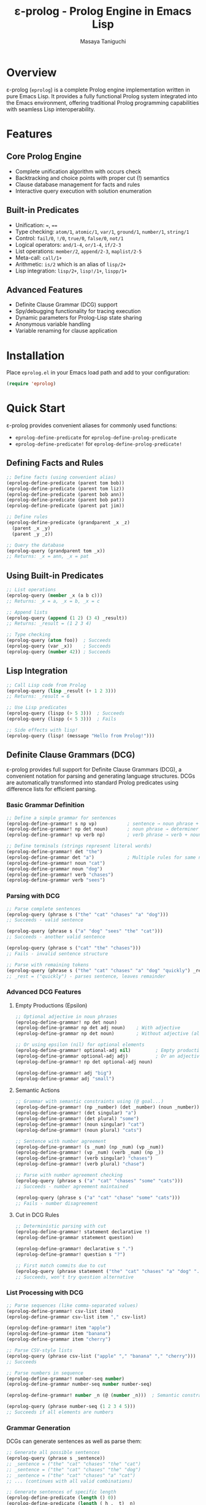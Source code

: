 #+TITLE: ε-prolog - Prolog Engine in Emacs Lisp
#+AUTHOR: Masaya Taniguchi

* Overview

ε-prolog (~eprolog~) is a complete Prolog engine implementation written in pure Emacs Lisp. It provides a fully functional Prolog system integrated into the Emacs environment, offering traditional Prolog programming capabilities with seamless Lisp interoperability.

* Features

** Core Prolog Engine
- Complete unification algorithm with occurs check
- Backtracking and choice points with proper cut (!) semantics
- Clause database management for facts and rules
- Interactive query execution with solution enumeration

** Built-in Predicates
- Unification: ~=~, ~==~
- Type checking: ~atom/1~, ~atomic/1~, ~var/1~, ~ground/1~, ~number/1~, ~string/1~
- Control: ~fail/0~, ~!/0~, ~true/0~, ~false/0~, ~not/1~
- Logical operators: ~and/1-4~, ~or/1-4~, ~if/2-3~
- List operations: ~member/2~, ~append/2-3~, ~maplist/2-5~
- Meta-call: ~call/1+~
- Arithmetic: ~is/2~ which is an alias of ~lisp/2+~
- Lisp integration: ~lisp/2+~, ~lisp!/1+~, ~lispp/1+~

** Advanced Features
- Definite Clause Grammar (DCG) support
- Spy/debugging functionality for tracing execution
- Dynamic parameters for Prolog-Lisp state sharing
- Anonymous variable handling
- Variable renaming for clause application

* Installation

Place =eprolog.el= in your Emacs load path and add to your configuration:

#+BEGIN_SRC emacs-lisp
(require 'eprolog)
#+END_SRC

* Quick Start

ε-prolog provides convenient aliases for commonly used functions:
- =eprolog-define-predicate= for =eprolog-define-prolog-predicate=
- =eprolog-define-predicate!= for =eprolog-define-prolog-predicate!=

** Defining Facts and Rules

#+BEGIN_SRC emacs-lisp
;; Define facts (using convenient alias)
(eprolog-define-predicate (parent tom bob))
(eprolog-define-predicate (parent tom liz))
(eprolog-define-predicate (parent bob ann))
(eprolog-define-predicate (parent bob pat))
(eprolog-define-predicate (parent pat jim))

;; Define rules
(eprolog-define-predicate (grandparent _x _z)
  (parent _x _y)
  (parent _y _z))

;; Query the database
(eprolog-query (grandparent tom _x))
;; Returns: _x = ann, _x = pat
#+END_SRC

** Using Built-in Predicates

#+BEGIN_SRC emacs-lisp
;; List operations
(eprolog-query (member _x (a b c)))
;; Returns: _x = a, _x = b, _x = c

;; Append lists
(eprolog-query (append (1 2) (3 4) _result))
;; Returns: _result = (1 2 3 4)

;; Type checking
(eprolog-query (atom foo))  ; Succeeds
(eprolog-query (var _x))    ; Succeeds
(eprolog-query (number 42)) ; Succeeds
#+END_SRC

** Lisp Integration

#+BEGIN_SRC emacs-lisp
;; Call Lisp code from Prolog
(eprolog-query (lisp _result (+ 1 2 3)))
;; Returns: _result = 6

;; Use Lisp predicates
(eprolog-query (lispp (> 5 3)))  ; Succeeds
(eprolog-query (lispp (< 5 3)))  ; Fails

;; Side effects with lisp!
(eprolog-query (lisp! (message "Hello from Prolog!")))
#+END_SRC

** Definite Clause Grammars (DCG)

ε-prolog provides full support for Definite Clause Grammars (DCG), a convenient notation for parsing and generating language structures. DCGs are automatically transformed into standard Prolog predicates using difference lists for efficient parsing.

*** Basic Grammar Definition

#+BEGIN_SRC emacs-lisp
;; Define a simple grammar for sentences
(eprolog-define-grammar! s np vp)           ; sentence → noun phrase + verb phrase
(eprolog-define-grammar! np det noun)       ; noun phrase → determiner + noun  
(eprolog-define-grammar! vp verb np)        ; verb phrase → verb + noun phrase

;; Define terminals (strings represent literal words)
(eprolog-define-grammar! det "the")
(eprolog-define-grammar det "a")            ; Multiple rules for same non-terminal
(eprolog-define-grammar! noun "cat")
(eprolog-define-grammar noun "dog")
(eprolog-define-grammar! verb "chases")
(eprolog-define-grammar verb "sees")
#+END_SRC

*** Parsing with DCG

#+BEGIN_SRC emacs-lisp
;; Parse complete sentences
(eprolog-query (phrase s ("the" "cat" "chases" "a" "dog")))
;; Succeeds - valid sentence

(eprolog-query (phrase s ("a" "dog" "sees" "the" "cat")))  
;; Succeeds - another valid sentence

(eprolog-query (phrase s ("cat" "the" "chases")))
;; Fails - invalid sentence structure

;; Parse with remaining tokens
(eprolog-query (phrase s ("the" "cat" "chases" "a" "dog" "quickly") _rest))
;; _rest = ("quickly") - parses sentence, leaves remainder
#+END_SRC

*** Advanced DCG Features

**** Empty Productions (Epsilon)
#+BEGIN_SRC emacs-lisp
;; Optional adjective in noun phrases
(eprolog-define-grammar! np det noun)
(eprolog-define-grammar np det adj noun)    ; With adjective
(eprolog-define-grammar np det noun)        ; Without adjective (alternative)

;; Or using epsilon (nil) for optional elements
(eprolog-define-grammar! optional-adj nil)         ; Empty production
(eprolog-define-grammar optional-adj adj)          ; Or an adjective
(eprolog-define-grammar! np det optional-adj noun)

(eprolog-define-grammar! adj "big")
(eprolog-define-grammar adj "small")
#+END_SRC

**** Semantic Actions
#+BEGIN_SRC emacs-lisp
;; Grammar with semantic constraints using (@ goal...)
(eprolog-define-grammar! (np _number) (det _number) (noun _number))
(eprolog-define-grammar! (det singular) "a")
(eprolog-define-grammar! (det plural) "some") 
(eprolog-define-grammar! (noun singular) "cat")
(eprolog-define-grammar! (noun plural) "cats")

;; Sentence with number agreement
(eprolog-define-grammar! (s _num) (np _num) (vp _num))
(eprolog-define-grammar! (vp _num) (verb _num) (np _))
(eprolog-define-grammar! (verb singular) "chases")
(eprolog-define-grammar! (verb plural) "chase")

;; Parse with number agreement checking
(eprolog-query (phrase s ("a" "cat" "chases" "some" "cats")))
;; Succeeds - number agreement maintained

(eprolog-query (phrase s ("a" "cat" "chase" "some" "cats")))  
;; Fails - number disagreement
#+END_SRC

**** Cut in DCG Rules
#+BEGIN_SRC emacs-lisp
;; Deterministic parsing with cut
(eprolog-define-grammar! statement declarative !)
(eprolog-define-grammar statement question)

(eprolog-define-grammar! declarative s ".")
(eprolog-define-grammar! question s "?")

;; First match commits due to cut
(eprolog-query (phrase statement ("the" "cat" "chases" "a" "dog" ".")))
;; Succeeds, won't try question alternative
#+END_SRC

*** List Processing with DCG

#+BEGIN_SRC emacs-lisp
;; Parse sequences (like comma-separated values)
(eprolog-define-grammar! csv-list item)
(eprolog-define-grammar csv-list item "," csv-list)

(eprolog-define-grammar! item "apple")
(eprolog-define-grammar item "banana") 
(eprolog-define-grammar item "cherry")

;; Parse CSV-style lists
(eprolog-query (phrase csv-list ("apple" "," "banana" "," "cherry")))
;; Succeeds

;; Parse numbers in sequence
(eprolog-define-grammar! number-seq number)
(eprolog-define-grammar number-seq number number-seq)

(eprolog-define-grammar! number _n (@ (number _n)))  ; Semantic constraint

(eprolog-query (phrase number-seq (1 2 3 4 5)))
;; Succeeds if all elements are numbers
#+END_SRC

*** Grammar Generation

DCGs can generate sentences as well as parse them:

#+BEGIN_SRC emacs-lisp
;; Generate all possible sentences
(eprolog-query (phrase s _sentence))
;; _sentence = ("the" "cat" "chases" "the" "cat")
;; _sentence = ("the" "cat" "chases" "the" "dog")  
;; _sentence = ("the" "cat" "chases" "a" "cat")
;; ... (continues with all valid combinations)

;; Generate sentences of specific length
(eprolog-define-predicate (length () 0))
(eprolog-define-predicate (length (_h . _t) _n)
  (length _t _n1)
  (is _n (+ _n1 1)))

(eprolog-query (phrase s _sentence) (length _sentence 5))
;; Generates only 5-word sentences
#+END_SRC

*** Complex Grammar Examples

**** Arithmetic Expressions
#+BEGIN_SRC emacs-lisp
;; Grammar for simple arithmetic
(eprolog-define-grammar! expr term)
(eprolog-define-grammar expr term "+" expr)
(eprolog-define-grammar expr term "-" expr)

(eprolog-define-grammar! term factor)  
(eprolog-define-grammar term factor "*" term)
(eprolog-define-grammar term factor "/" term)

(eprolog-define-grammar! factor number)
(eprolog-define-grammar factor "(" expr ")")

(eprolog-define-grammar! number _n (@ (number _n)))

;; Parse arithmetic expressions
(eprolog-query (phrase expr (2 "+" 3 "*" 4)))
;; Succeeds - parses "2 + 3 * 4"
#+END_SRC

**** Nested Structures  
#+BEGIN_SRC emacs-lisp
;; Grammar for nested parentheses
(eprolog-define-grammar! parens nil)                    ; Empty
(eprolog-define-grammar parens "(" parens ")" parens)   ; Nested

;; Check balanced parentheses
(eprolog-query (phrase parens ("(" "(" ")" "(" ")" ")")))
;; Succeeds - balanced

(eprolog-query (phrase parens ("(" "(" ")" ")")))  
;; Fails - unbalanced
#+END_SRC

* API Reference

** Predicate Definition

*** eprolog-define-prolog-predicate
Define a Prolog clause (fact or rule) and add it to the database.

#+BEGIN_SRC emacs-lisp
(eprolog-define-prolog-predicate (name arg1 arg2 ...) goal1 goal2 ...)
#+END_SRC

The first argument is a head term containing the predicate name and its arguments. For facts with no arguments, you can omit the parentheses: =(eprolog-define-prolog-predicate name)=.

*Alias:* =eprolog-define-predicate=

*** eprolog-define-prolog-predicate!
Define a Prolog clause, replacing existing clauses with the same arity.

#+BEGIN_SRC emacs-lisp
(eprolog-define-prolog-predicate! (name arg1 arg2 ...) goal1 goal2 ...)
#+END_SRC

The first argument is a head term containing the predicate name and its arguments. For facts with no arguments, you can omit the parentheses: =(eprolog-define-prolog-predicate! name)=.

*Alias:* =eprolog-define-predicate!=

*** eprolog-define-lisp-predicate
Define a predicate implemented in Emacs Lisp.

#+BEGIN_SRC emacs-lisp
(eprolog-define-lisp-predicate name (arg1 arg2 ...)
  ;; Lisp code returning success or failure object
  )
#+END_SRC

** Query Execution

*** eprolog-query
Execute an interactive Prolog query.

#+BEGIN_SRC emacs-lisp
(eprolog-query goal1 goal2 ...)
#+END_SRC

*** eprolog-solve
Programmatically solve goals with optional keyword callbacks.

#+BEGIN_SRC emacs-lisp
;; Basic usage - just solve goals, ignore results
(eprolog-solve goals)

;; With success callback only
(eprolog-solve goals :success (lambda (bindings) ...))

;; With both callbacks
(eprolog-solve goals 
  :success (lambda (bindings) ...)
  :failure (lambda () ...))
#+END_SRC

** DCG Support

*** eprolog-define-grammar
Define a DCG rule, adding to existing rules with the same arity.

#+BEGIN_SRC emacs-lisp
(eprolog-define-grammar head body-element1 body-element2 ...)
#+END_SRC

Adds a new DCG rule without replacing existing ones. This allows multiple alternatives for the same non-terminal.

**** DCG Element Types:
- =string= - Terminal symbols (literal strings to match)
- =symbol= - Non-terminal symbols (other DCG rules) 
- =(symbol args...)= - Non-terminals with arguments
- =nil= - Epsilon production (empty, consumes no input)
- =! - Cut operator (prevents backtracking)
- =(@ goal...)= - Semantic actions (constraints that don't consume input)

**** Examples:
#+BEGIN_SRC emacs-lisp
(eprolog-define-grammar noun "cat")           ; Terminal rule
(eprolog-define-grammar noun "dog")           ; Alternative terminal
(eprolog-define-grammar s np vp)              ; Non-terminal rule
(eprolog-define-grammar (s _num) (np _num) (vp _num))  ; With arguments
(eprolog-define-grammar optional nil)         ; Epsilon production
(eprolog-define-grammar checked-noun (@ (atom _n)) noun)  ; Semantic action
#+END_SRC

*** eprolog-define-grammar!
Define a DCG rule, replacing existing rules with the same arity.

#+BEGIN_SRC emacs-lisp
(eprolog-define-grammar! head body-element1 body-element2 ...)
#+END_SRC

Similar to =eprolog-define-grammar= but removes existing rules for the same non-terminal with the same arity before adding the new rule. Used for redefinition or when you want only one rule for a non-terminal.

**** Examples:
#+BEGIN_SRC emacs-lisp
(eprolog-define-grammar! s np vp)             ; Replace any existing s/0 rules
(eprolog-define-grammar! (det _num) "the")    ; Replace det/1 rules
#+END_SRC

*** phrase/2 and phrase/3
Parse or generate using DCG rules.

#+BEGIN_SRC emacs-lisp
;; Parse complete input
(eprolog-query (phrase non-terminal input-list))

;; Parse with remainder  
(eprolog-query (phrase non-terminal input-list remainder))
#+END_SRC

=phrase/2= succeeds if the non-terminal can parse the entire input list.
=phrase/3= succeeds if the non-terminal can parse a prefix, with the remainder unified with the third argument.

**** Examples:
#+BEGIN_SRC emacs-lisp
(eprolog-query (phrase s ("the" "cat" "runs")))
;; Succeeds if s can parse the complete sentence

(eprolog-query (phrase np ("the" "big" "cat" "runs" "fast") _rest))  
;; _rest = ("runs" "fast") if np parses "the big cat"
#+END_SRC

*** DCG Best Practices

**** Left Recursion
Avoid left recursion in DCG rules as it can cause infinite loops:

#+BEGIN_SRC emacs-lisp
;; BAD - left recursive
(eprolog-define-grammar expr expr "+" term)

;; GOOD - right recursive  
(eprolog-define-grammar expr term "+" expr)
(eprolog-define-grammar expr term)
#+END_SRC

**** Deterministic Parsing
Use cut (!) to make parsing deterministic when appropriate:

#+BEGIN_SRC emacs-lisp
(eprolog-define-grammar! statement declarative-stmt !)
(eprolog-define-grammar statement question-stmt)
#+END_SRC

**** Semantic Constraints
Use semantic actions (@ ...) for constraints that don't consume input:

#+BEGIN_SRC emacs-lisp
;; Ensure number agreement
(eprolog-define-grammar (s _num) 
  (np _num) 
  (@ (atom _num))           ; Constraint: _num must be bound
  (vp _num))
#+END_SRC

* Testing

ε-prolog includes a comprehensive test suite in =eprolog-test.el= with 51 tests covering all major functionality.

** Running Tests

*** Command Line (Recommended)
Run all tests from the command line using Emacs batch mode:

#+BEGIN_SRC bash
emacs -batch -l eprolog.el -l eprolog-test.el -f ert-run-tests-batch-and-exit
#+END_SRC

*** Interactive Testing
Run tests interactively within Emacs:

#+BEGIN_SRC emacs-lisp
;; Load the test file
(load-file "eprolog-test.el")

;; Run all tests interactively
(ert-run-tests-interactively t)

;; Run a specific test
(ert-run-tests-interactively "eprolog-test-fibonacci-with-lispp")

;; Run tests matching a pattern
(ert-run-tests-interactively "family-tree")
#+END_SRC

* Debugging

Enable spy mode to trace predicate execution:

#+BEGIN_SRC emacs-lisp
;; Add predicates to spy list
(setq eprolog-spy-predicates '(grandparent parent))

;; Set spy mode
(setq eprolog-spy-state 'prompt) ; or 'always or 'disabled

;; Run query with tracing
(eprolog-query (grandparent tom _x))
#+END_SRC

* Implementation Details

ε-prolog implements a complete Prolog engine with:

- Unification: Standard unification algorithm with optional occurs check
- Proof Search: Depth-first search with backtracking via continuations
- Cut Implementation: Proper cut semantics using exception handling
- Variable Scoping: Automatic variable renaming for clause application
- Success/Failure Types: Explicit representation of computation results

The engine uses continuation-passing style for backtracking, making the implementation both elegant and efficient within Emacs Lisp's constraints.

* License

ε-prolog is released under the GNU General Public License v3.0. See LICENSE.org for details.

* Historical Note

This implementation has an interesting lineage.
It originally derives from Peter Norvig's Prolog implementation in [[https://github.com/norvig/paip-lisp][Paradigms of Artificial Intelligence Programming]] ([[https://github.com/norvig/paip-lisp/blob/9cea73837e439d331fe78d7b585e994c7113aac2/LICENSE][MIT licensed]]).
The code was first reimplemented in Scheme as [[https://github.com/tani/athena][Athena]], then ported back to Common Lisp,
and finally adapted for Emacs Lisp as ε-prolog.
Each iteration refined the implementation while maintaining the core algorithmic elegance of the original.

* Contributing

Contributions are welcome! Please feel free to submit issues and pull requests.

* Author

Masaya Taniguchi

* Acknowledgments

This implementation draws inspiration from classical Prolog systems and modern functional programming techniques, adapted specifically for the Emacs Lisp environment.
